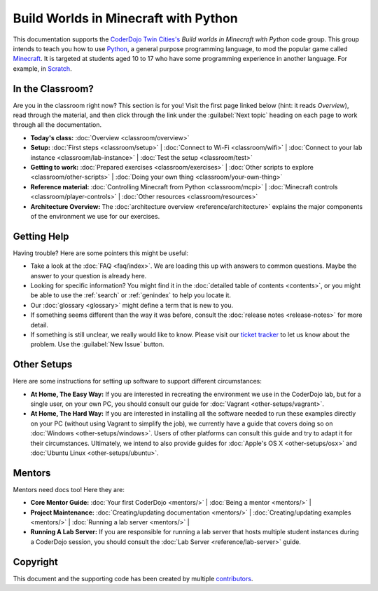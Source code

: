 =======================================
 Build Worlds in Minecraft with Python
=======================================

This documentation supports the `CoderDojo Twin Cities's`_ *Build
worlds in Minecraft with Python* code group. This group intends to
teach you how to use Python_, a general purpose programming language,
to mod the popular game called Minecraft_. It is targeted at students
aged 10 to 17 who have some programming experience in another
language. For example, in Scratch_.

.. _CoderDojo Twin Cities's: http://www.coderdojotc.org/
.. _Python: https://www.python.org
.. _Minecraft: https://minecraft.net/
.. _Scratch: http://scratch.mit.edu/


In the Classroom?
=================

Are you in the classroom right now? This section is for you! Visit the
first page linked below (hint: it reads *Overview*), read through the
material, and then click through the link under the :guilabel:`Next
topic` heading on each page to work through all the documentation.

* **Today's class:**
  :doc:`Overview <classroom/overview>`

* **Setup:**
  :doc:`First steps <classroom/setup>` |
  :doc:`Connect to Wi-Fi <classroom/wifi>` |
  :doc:`Connect to your lab instance <classroom/lab-instance>` |
  :doc:`Test the setup <classroom/test>`

* **Getting to work:**
  :doc:`Prepared exercises <classroom/exercises>` |
  :doc:`Other scripts to explore <classroom/other-scripts>` |
  :doc:`Doing your own thing <classroom/your-own-thing>`

* **Reference material:**
  :doc:`Controlling Minecraft from Python <classroom/mcpi>` |
  :doc:`Minecraft controls <classroom/player-controls>` |
  :doc:`Other resources <classroom/resources>`

* **Architecture Overview:** The :doc:`architecture overview
  <reference/architecture>` explains the major components of the
  environment we use for our exercises.


Getting Help
============

Having trouble? Here are some pointers this might be useful:

* Take a look at the :doc:`FAQ <faq/index>`. We are loading this up
  with answers to common questions. Maybe the answer to your question
  is already here.

* Looking for specific information? You might find it in the
  :doc:`detailed table of contents <contents>`, or you might be able
  to use the :ref:`search` or :ref:`genindex` to help you locate it.

* Our :doc:`glossary <glossary>` might define a term that is new to
  you.

* If something seems different than the way it was before, consult the
  :doc:`release notes <release-notes>` for more detail.

* If something is still unclear, we really would like to know. Please
  visit our `ticket tracker`_ to let us know about the problem. Use
  the :guilabel:`New Issue` button.

.. _ticket tracker: https://github.com/CoderDojoTC/python-minecraft/issues


Other Setups
============

Here are some instructions for setting up software to support
different circumstances:

* **At Home, The Easy Way:** If you are interested in recreating the
  environment we use in the CoderDojo lab, but for a single user, on
  your own PC, you should consult our guide for :doc:`Vagrant
  <other-setups/vagrant>`.

* **At Home, The Hard Way:** If you are interested in installing all
  the software needed to run these examples directly on your PC
  (without using Vagrant to simplify the job), we currently have a
  guide that covers doing so on :doc:`Windows <other-setups/windows>`. Users
  of other platforms can consult this guide and try to adapt it for
  their circumstances. Ultimately, we intend to also provide guides
  for :doc:`Apple's OS X <other-setups/osx>` and :doc:`Ubuntu Linux
  <other-setups/ubuntu>`.


Mentors
=======

Mentors need docs too! Here they are:

* **Core Mentor Guide:**
  :doc:`Your first CoderDojo <mentors/>` |
  :doc:`Being a mentor <mentors/>` |

* **Project Maintenance:**
  :doc:`Creating/updating documentation <mentors/>` |
  :doc:`Creating/updating examples <mentors/>` |
  :doc:`Running a lab server <mentors/>` |

* **Running A Lab Server:** If you are responsible for running a lab
  server that hosts multiple student instances during a CoderDojo
  session, you should consult the :doc:`Lab Server
  <reference/lab-server>` guide.


Copyright
=========

This document and the supporting code has been created by multiple
contributors_.

.. _contributors: https://github.com/CoderDojoTC/python-minecraft/graphs/contributors

